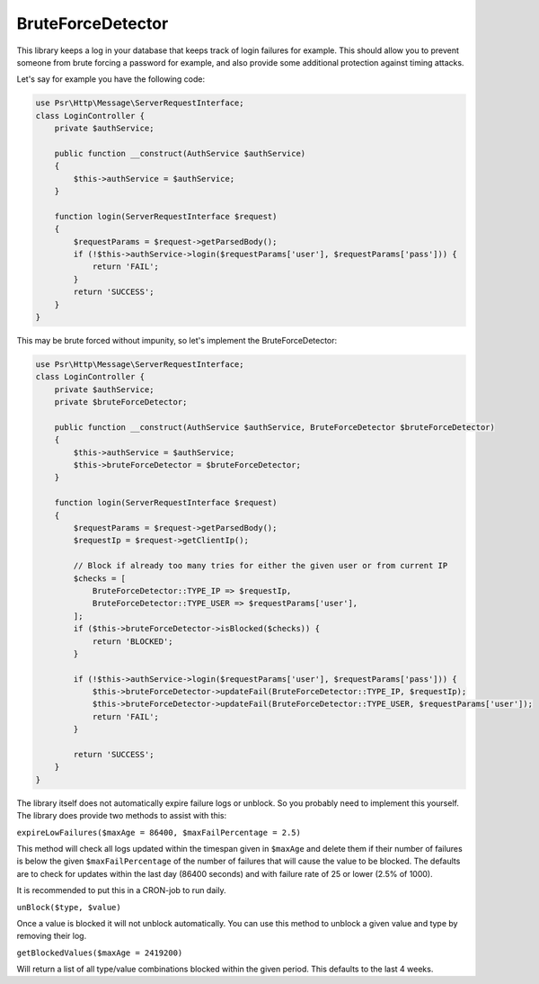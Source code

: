 BruteForceDetector
==================

.. image:: https://scrutinizer-ci.com/g/WebspotCode/BruteForceDetector/badges/build.png?b=master
   :target: https://scrutinizer-ci.com/g/WebspotCode/BruteForceDetector/?branch=master
   :alt: Build status
.. image:: https://scrutinizer-ci.com/g/WebspotCode/BruteForceDetector/badges/quality-score.png?b=master
   :target: https://scrutinizer-ci.com/g/WebspotCode/BruteForceDetector/?branch=master
   :alt: Scrutinizer Code Quality
.. image:: https://scrutinizer-ci.com/g/WebspotCode/BruteForceDetector/badges/coverage.png?b=master
   :target: https://scrutinizer-ci.com/g/WebspotCode/BruteForceDetector/?branch=master
   :alt: Code Coverage

This library keeps a log in your database that keeps track of login failures
for example. This should allow you to prevent someone from brute forcing a
password for example, and also provide some additional protection against
timing attacks.

Let's say for example you have the following code:

.. code:: php

  use Psr\Http\Message\ServerRequestInterface;
  class LoginController {
      private $authService;

      public function __construct(AuthService $authService)
      {
          $this->authService = $authService;
      }

      function login(ServerRequestInterface $request)
      {
          $requestParams = $request->getParsedBody();
          if (!$this->authService->login($requestParams['user'], $requestParams['pass'])) {
              return 'FAIL';
          }
          return 'SUCCESS';
      }
  }

This may be brute forced without impunity, so let's implement the BruteForceDetector:

.. code:: php

  use Psr\Http\Message\ServerRequestInterface;
  class LoginController {
      private $authService;
      private $bruteForceDetector;

      public function __construct(AuthService $authService, BruteForceDetector $bruteForceDetector)
      {
          $this->authService = $authService;
          $this->bruteForceDetector = $bruteForceDetector;
      }

      function login(ServerRequestInterface $request)
      {
          $requestParams = $request->getParsedBody();
          $requestIp = $request->getClientIp();

          // Block if already too many tries for either the given user or from current IP
          $checks = [
              BruteForceDetector::TYPE_IP => $requestIp,
              BruteForceDetector::TYPE_USER => $requestParams['user'],
          ];
          if ($this->bruteForceDetector->isBlocked($checks)) {
              return 'BLOCKED';
          }

          if (!$this->authService->login($requestParams['user'], $requestParams['pass'])) {
              $this->bruteForceDetector->updateFail(BruteForceDetector::TYPE_IP, $requestIp);
              $this->bruteForceDetector->updateFail(BruteForceDetector::TYPE_USER, $requestParams['user']);
              return 'FAIL';
          }

          return 'SUCCESS';
      }
  }

The library itself does not automatically expire failure logs or unblock. So
you probably need to implement this yourself. The library does provide two
methods to assist with this:

``expireLowFailures($maxAge = 86400, $maxFailPercentage = 2.5)``

This method will check all logs updated within the timespan given in
``$maxAge`` and delete them if their number of failures is below the given
``$maxFailPercentage`` of the number of failures that will cause the value to
be blocked. The defaults are to check for updates within the last day (86400
seconds) and with failure rate of 25 or lower (2.5% of 1000).

It is recommended to put this in a CRON-job to run daily.

``unBlock($type, $value)``

Once a value is blocked it will not unblock automatically. You can use this
method to unblock a given value and type by removing their log.

``getBlockedValues($maxAge = 2419200)``

Will return a list of all type/value combinations blocked within the given
period. This defaults to the last 4 weeks.
